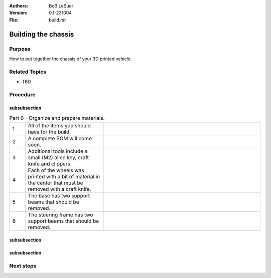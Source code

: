 :Authors:
    BoB LeSuer

:Version: 0.1-231004
:File: build.rst


Building the chassis
====================

Purpose
-------

How to put together the chassis of your 3D printed vehicle.


Related Topics
--------------

* TBD

Procedure
---------

subsubsection
^^^^^^^^^^^^^

.. list-table:: Part 0 - Organize and prepare materials.
    :widths: 5 25 50
    :header-rows: 0
    :align: center

    * - 1 
      - All of the items you should have for the build.
      - .. image:: media/build_plate.jpg
            :width: 200 px
    * - 2
      - A complete BOM will come soon.
      - .. image:: media/missing.jpg
            :width: 200 px
    * - 3
      - Additional tools include a small (M2) allen key, craft knife and clippers
      - .. image:: media/additional_tools.jpg
            :width: 200 px
    * - 4
      - Each of the wheels was printed with a bit of material  in the center that must be removed with a craft knife.
      - .. image:: media/wheel_cleaning.jpg
          :width: 200 px
    * - 5
      - The base has two support beams that should be removed.
      - .. image:: media/base_plate_clips.jpg
          :width: 200 px
    * - 6
      - The steering frame has two support beams that should be removed.
      - .. image:: media/steering_frame_clips.jpg
          :width: 200 px

subsubsection
^^^^^^^^^^^^^

.. list-table:: Part 1 - Prepare the base and assemble the drive.
    :widths: 5 25 50
    :header-rows: 0
    :align: center

    * - 1 
      - The power switch can be pushed from the outside into one of the holes in the base. It should fit snugly, but you may use an M2 bolt and nut to secure the switch in place.
      - .. image:: media/switcha.jpg
          :width: 200 px
    * - 2
      - The nuts will not go flush against the plastic.
      - .. image:: media/switchb.jpg
          :width: 200 px
    * - 3
      - Obtain the DC motor, motor frames, thin gears, and some bolts (2x M3-8, 1x M3-20, 2x M3-25)
      - ..image:: media/driveparts.jpg
          :width: 200 px
    * - 4
      - Sandwich the motor between the two frame pieces. Note that one of the pieces has room for the countersunk bolts. Secure the back of the motor with the M3-20 bolt and the front of the motor with the M3-25 bolts. The plastic is self threading and does not need a nut. 
      - ..image:: media/framed_motor.jpg
          :width: 200 px
    * - 5
      - Align the gears onto the white shaft posts of the motor. Use the M3-8 bolts to secure the gears to the shaft. These bolts will not screw entirely into the hole.
      - ..image:: media/drive_gears
          :width: 200 px
  

 The drive is now complete and can be set aside until later in the build.

subsubsection
^^^^^^^^^^^^^

.. list-table:: Part 3 - Assemble the steering mechanism
    :widths: 5 25 50
    :header-rows: 0
    :align: center

    * - 1
      - Obtain the steering bar, steering arm, the two wheel blocks, the steering frame, and some bolts (2 each of  M3-8, M3-12 and M3-14)
      - ..image:: media/steering_parts.jpg
          :width: 200 px
    * - 2
      - Connect the two wheel blocks to the steering bar using the M3-12 bolts. Note that the wheel blocks are symmetric and do not have an *up*. The steering bar does have one side to support the countersunk bolts. 
      - ..image:: media/steering_1.jpg
          :width: 200 px
    * - 3
      - Turn over the steering bar and attach the steering arm using one of the M3-8 bolts. The arm has one side to support the countersunk bolts. Note that in this picture, the steering frame supports have not been clipped. If you haven't done this, do it now.
      - ..image:: media/steering_2.jpg
          :width: 200 px
    * - 4
      - Connect the bar/arm assembly to the frame using the remaining M3-8 bolt. Adjust the tightness of both M3-8 bolts so that the assembly moves freely but is not wobbly.
      - ..image:: media/steering_3.jpg
          :width: 200 px
    * - 5
      - Lastly, connect the wheel blocks to the steering frame with the M3-14 bolts.
      - ..image:: media/steering_4.jpg
          :width: 200 px


  The steering assembly is now complete and can be set aside until later in the build.



Next steps
----------


